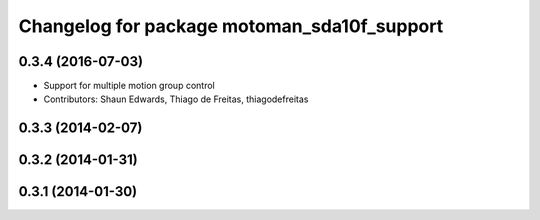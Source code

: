 ^^^^^^^^^^^^^^^^^^^^^^^^^^^^^^^^^^^^^^^^^^^^
Changelog for package motoman_sda10f_support
^^^^^^^^^^^^^^^^^^^^^^^^^^^^^^^^^^^^^^^^^^^^

0.3.4 (2016-07-03)
------------------
* Support for multiple motion group control
* Contributors: Shaun Edwards, Thiago de Freitas, thiagodefreitas

0.3.3 (2014-02-07)
------------------

0.3.2 (2014-01-31)
------------------

0.3.1 (2014-01-30)
------------------
